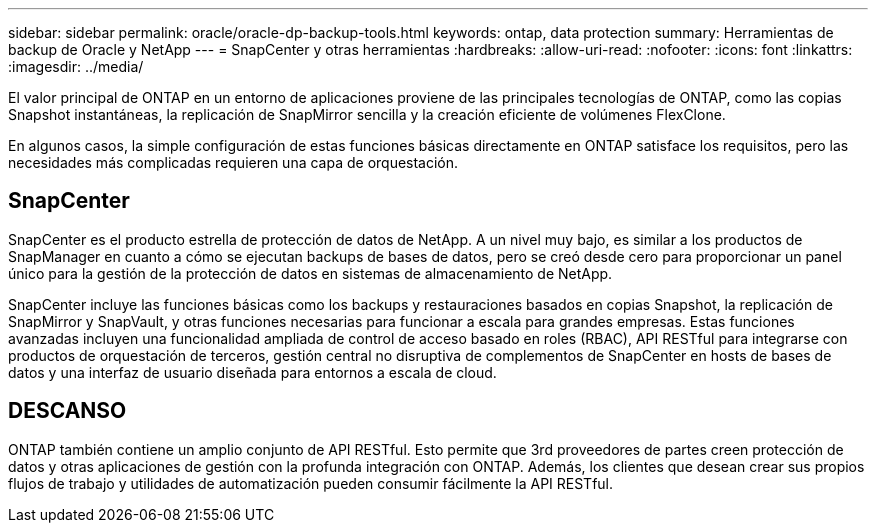 ---
sidebar: sidebar 
permalink: oracle/oracle-dp-backup-tools.html 
keywords: ontap, data protection 
summary: Herramientas de backup de Oracle y NetApp 
---
= SnapCenter y otras herramientas
:hardbreaks:
:allow-uri-read: 
:nofooter: 
:icons: font
:linkattrs: 
:imagesdir: ../media/


[role="lead"]
El valor principal de ONTAP en un entorno de aplicaciones proviene de las principales tecnologías de ONTAP, como las copias Snapshot instantáneas, la replicación de SnapMirror sencilla y la creación eficiente de volúmenes FlexClone.

En algunos casos, la simple configuración de estas funciones básicas directamente en ONTAP satisface los requisitos, pero las necesidades más complicadas requieren una capa de orquestación.



== SnapCenter

SnapCenter es el producto estrella de protección de datos de NetApp. A un nivel muy bajo, es similar a los productos de SnapManager en cuanto a cómo se ejecutan backups de bases de datos, pero se creó desde cero para proporcionar un panel único para la gestión de la protección de datos en sistemas de almacenamiento de NetApp.

SnapCenter incluye las funciones básicas como los backups y restauraciones basados en copias Snapshot, la replicación de SnapMirror y SnapVault, y otras funciones necesarias para funcionar a escala para grandes empresas. Estas funciones avanzadas incluyen una funcionalidad ampliada de control de acceso basado en roles (RBAC), API RESTful para integrarse con productos de orquestación de terceros, gestión central no disruptiva de complementos de SnapCenter en hosts de bases de datos y una interfaz de usuario diseñada para entornos a escala de cloud.



== DESCANSO

ONTAP también contiene un amplio conjunto de API RESTful. Esto permite que 3rd proveedores de partes creen protección de datos y otras aplicaciones de gestión con la profunda integración con ONTAP. Además, los clientes que desean crear sus propios flujos de trabajo y utilidades de automatización pueden consumir fácilmente la API RESTful.
